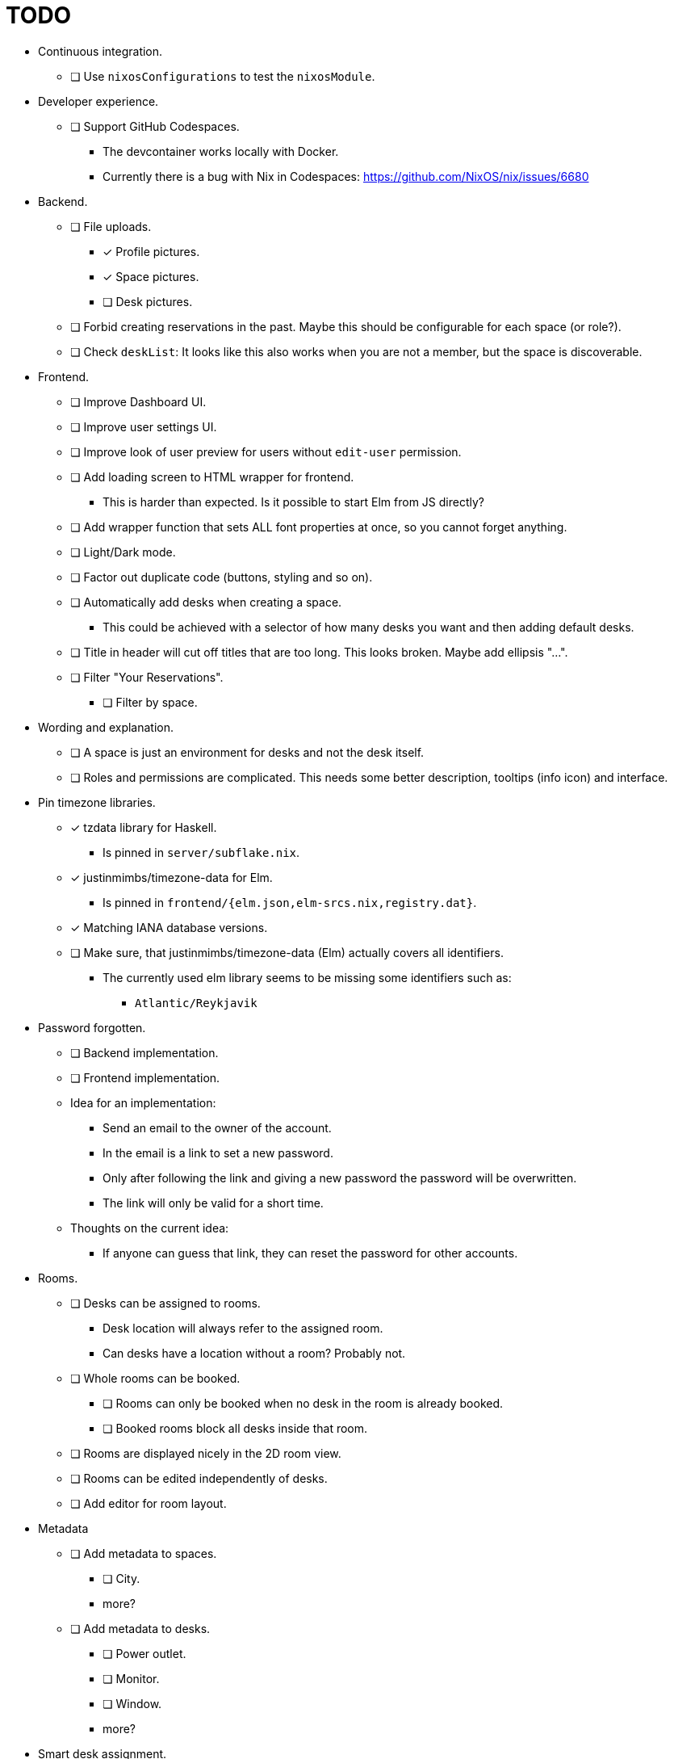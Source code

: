 = TODO

* Continuous integration.
  ** [ ] Use `nixosConfigurations` to test the `nixosModule`.

* Developer experience.
  ** [ ] Support GitHub Codespaces.
    *** The devcontainer works locally with Docker.
    *** Currently there is a bug with Nix in Codespaces: https://github.com/NixOS/nix/issues/6680

* Backend.
  ** [ ] File uploads.
    *** [x] Profile pictures.
    *** [x] Space pictures.
    *** [ ] Desk pictures.
  ** [ ] Forbid creating reservations in the past. Maybe this should be configurable for each space (or role?).
  ** [ ] Check `deskList`: It looks like this also works when you are not a member, but the space is discoverable.

* Frontend.
  ** [ ] Improve Dashboard UI.
  ** [ ] Improve user settings UI.
  ** [ ] Improve look of user preview for users without `edit-user` permission.
  ** [ ] Add loading screen to HTML wrapper for frontend.
    *** This is harder than expected. Is it possible to start Elm from JS directly?
  ** [ ] Add wrapper function that sets ALL font properties at once, so you cannot forget anything.
  ** [ ] Light/Dark mode.
  ** [ ] Factor out duplicate code (buttons, styling and so on).
  ** [ ] Automatically add desks when creating a space.
    *** This could be achieved with a selector of how many desks you want and then adding default desks.
  ** [ ] Title in header will cut off titles that are too long. This looks broken. Maybe add ellipsis "...".
  ** [ ] Filter "Your Reservations".
    *** [ ] Filter by space.

* Wording and explanation.
  ** [ ] A space is just an environment for desks and not the desk itself.
  ** [ ] Roles and permissions are complicated. This needs some better description, tooltips (info icon) and interface.

* Pin timezone libraries.
  ** [x] tzdata library for Haskell.
    *** Is pinned in `server/subflake.nix`.
  ** [x] justinmimbs/timezone-data for Elm.
    *** Is pinned in `frontend/{elm.json,elm-srcs.nix,registry.dat}`.
  ** [x] Matching IANA database versions.
  ** [ ] Make sure, that justinmimbs/timezone-data (Elm) actually covers all identifiers.
    *** The currently used elm library seems to be missing some identifiers such as:
      **** `Atlantic/Reykjavik`

* Password forgotten.
  ** [ ] Backend implementation.
  ** [ ] Frontend implementation.
  ** Idea for an implementation:
    *** Send an email to the owner of the account.
    *** In the email is a link to set a new password.
    *** Only after following the link and giving a new password the password will be overwritten.
    *** The link will only be valid for a short time.
  ** Thoughts on the current idea:
    *** If anyone can guess that link, they can reset the password for other accounts.

* Rooms.
  ** [ ] Desks can be assigned to rooms.
    *** Desk location will always refer to the assigned room.
    *** Can desks have a location without a room? Probably not.
  ** [ ] Whole rooms can be booked.
    *** [ ] Rooms can only be booked when no desk in the room is already booked.
    *** [ ] Booked rooms block all desks inside that room.
  ** [ ] Rooms are displayed nicely in the 2D room view.
  ** [ ] Rooms can be edited independently of desks.
  ** [ ] Add editor for room layout.

* Metadata
  ** [ ] Add metadata to spaces.
    *** [ ] City.
    *** more?
  ** [ ] Add metadata to desks.
    *** [ ] Power outlet.
    *** [ ] Monitor.
    *** [ ] Window.
    *** more?

* Smart desk assignment.
  ** Users can choose to reserve any desk (not a specific one).
  ** Mensam will not choose the desk until the reservation actually happens.
  ** That way other people with preferences can still choose whatever they want.

* Google calendar integration.

* Microsoft Outlook calender integration.

